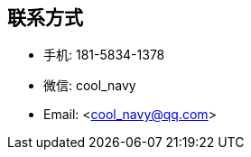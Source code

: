 
== 联系方式
- 手机: 181-5834-1378 
- 微信: cool_navy
- Email: <cool_navy@qq.com> 


//| ![QQ](../img/qq.qr.300.jpg) | ![wx](../img/wx.qr.300.jpg) |

